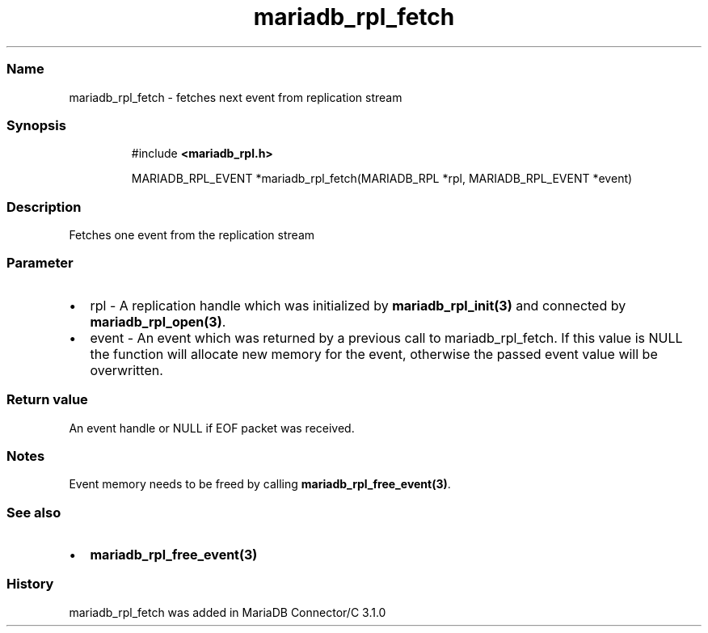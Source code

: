 .\" Automatically generated by Pandoc 3.5
.\"
.TH "mariadb_rpl_fetch" "3" "" "Version 3.3" "MariaDB Connector/C"
.SS Name
mariadb_rpl_fetch \- fetches next event from replication stream
.SS Synopsis
.IP
.EX
#include \f[B]<mariadb_rpl.h>\f[R]

MARIADB_RPL_EVENT *mariadb_rpl_fetch(MARIADB_RPL *rpl, MARIADB_RPL_EVENT *event)
.EE
.SS Description
Fetches one event from the replication stream
.SS Parameter
.IP \[bu] 2
\f[CR]rpl\f[R] \- A replication handle which was initialized by
\f[B]mariadb_rpl_init(3)\f[R] and connected by
\f[B]mariadb_rpl_open(3)\f[R].
.IP \[bu] 2
\f[CR]event\f[R] \- An event which was returned by a previous call to
\f[CR]mariadb_rpl_fetch\f[R].
If this value is \f[CR]NULL\f[R] the function will allocate new memory
for the event, otherwise the passed event value will be overwritten.
.SS Return value
An event handle or NULL if EOF packet was received.
.SS Notes
Event memory needs to be freed by calling
\f[B]mariadb_rpl_free_event(3)\f[R].
.SS See also
.IP \[bu] 2
\f[B]mariadb_rpl_free_event(3)\f[R]
.SS History
\f[CR]mariadb_rpl_fetch\f[R] was added in MariaDB Connector/C 3.1.0
